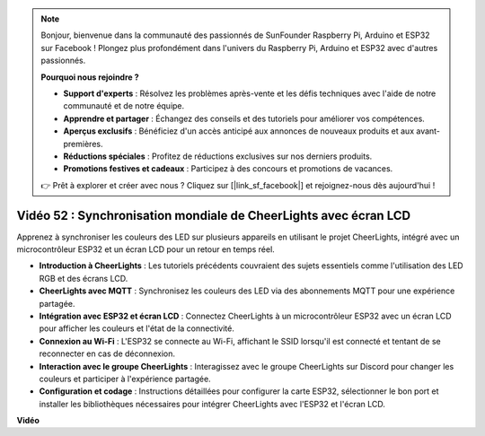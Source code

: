 .. note::

    Bonjour, bienvenue dans la communauté des passionnés de SunFounder Raspberry Pi, Arduino et ESP32 sur Facebook ! Plongez plus profondément dans l'univers du Raspberry Pi, Arduino et ESP32 avec d'autres passionnés.

    **Pourquoi nous rejoindre ?**

    - **Support d'experts** : Résolvez les problèmes après-vente et les défis techniques avec l'aide de notre communauté et de notre équipe.
    - **Apprendre et partager** : Échangez des conseils et des tutoriels pour améliorer vos compétences.
    - **Aperçus exclusifs** : Bénéficiez d'un accès anticipé aux annonces de nouveaux produits et aux avant-premières.
    - **Réductions spéciales** : Profitez de réductions exclusives sur nos derniers produits.
    - **Promotions festives et cadeaux** : Participez à des concours et promotions de vacances.

    👉 Prêt à explorer et créer avec nous ? Cliquez sur [|link_sf_facebook|] et rejoignez-nous dès aujourd'hui !

Vidéo 52 : Synchronisation mondiale de CheerLights avec écran LCD
=====================================================================================

Apprenez à synchroniser les couleurs des LED sur plusieurs appareils en utilisant le projet CheerLights, intégré avec un microcontrôleur ESP32 et un écran LCD pour un retour en temps réel.

* **Introduction à CheerLights** : Les tutoriels précédents couvraient des sujets essentiels comme l'utilisation des LED RGB et des écrans LCD.
* **CheerLights avec MQTT** : Synchronisez les couleurs des LED via des abonnements MQTT pour une expérience partagée.
* **Intégration avec ESP32 et écran LCD** : Connectez CheerLights à un microcontrôleur ESP32 avec un écran LCD pour afficher les couleurs et l'état de la connectivité.
* **Connexion au Wi-Fi** : L'ESP32 se connecte au Wi-Fi, affichant le SSID lorsqu'il est connecté et tentant de se reconnecter en cas de déconnexion.
* **Interaction avec le groupe CheerLights** : Interagissez avec le groupe CheerLights sur Discord pour changer les couleurs et participer à l'expérience partagée.
* **Configuration et codage** : Instructions détaillées pour configurer la carte ESP32, sélectionner le bon port et installer les bibliothèques nécessaires pour intégrer CheerLights avec l'ESP32 et l'écran LCD.

**Vidéo**

.. raw:: html

    <iframe width="700" height="500" src="https://www.youtube.com/embed/xEqmxMiF-E8?si=2op5Vv3ly64N5cPQ" title="YouTube video player" frameborder="0" allow="accelerometer; autoplay; clipboard-write; encrypted-media; gyroscope; picture-in-picture; web-share" allowfullscreen></iframe>
